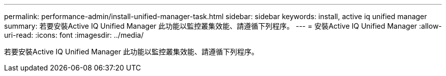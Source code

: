 ---
permalink: performance-admin/install-unified-manager-task.html 
sidebar: sidebar 
keywords: install, active iq unified manager 
summary: 若要安裝Active IQ Unified Manager 此功能以監控叢集效能、請遵循下列程序。 
---
= 安裝Active IQ Unified Manager
:allow-uri-read: 
:icons: font
:imagesdir: ../media/


[role="lead"]
若要安裝Active IQ Unified Manager 此功能以監控叢集效能、請遵循下列程序。
